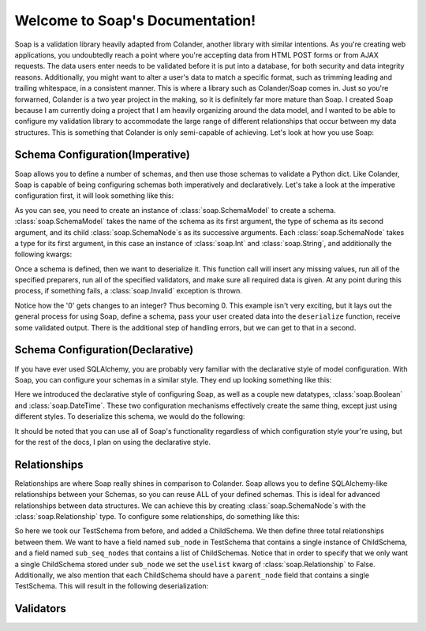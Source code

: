 Welcome to Soap's Documentation!
================================

Soap is a validation library heavily adapted from Colander, another library with similar intentions.  As you're creating
web applications, you undoubtedly reach a point where you're accepting data from HTML POST forms or from AJAX requests.
The data users enter needs to be validated before it is put into a database, for both security and data integrity
reasons.  Additionally, you might want to alter a user's data to match a specific format, such as trimming leading
and trailing whitespace, in a consistent manner.  This is where a library such as Colander/Soap comes in.  Just so you're
forwarned, Colander is a two year project in the making, so it is definitely far more mature than Soap.  I created Soap
because I am currently doing a project that I am heavily organizing around the data model, and I wanted to be able
to configure my validation library to accommodate the large range of different relationships that occur between
my data structures.  This is something that Colander is only semi-capable of achieving.  Let's look at how you use Soap:

Schema Configuration(Imperative)
--------------------------------
Soap allows you to define a number of schemas, and then use those schemas to validate a Python dict.  Like Colander, Soap is
capable of being configuring schemas both imperatively and declaratively.  Let's take a look at the imperative configuration
first, it will look something like this:

.. code-block:: python
    from soap import (
        SchemaMode,
        Mapping,
        SchemaNode,
        Int,
        String
    )


    TestSchema = SchemaModel('TestSchema',
                             Mapping(),
                             SchemaNode(Int(), name='id'),
                             SchemaNode(String(), name='name', missing=''))


As you can see, you need to create an instance of :class:`soap.SchemaModel` to create a schema.  :class:`soap.SchemaModel` takes the
name of the schema as its first argument, the type of schema as its second argument, and its child :class:`soap.SchemaNode`s as
its successive arguments.  Each :class:`soap.SchemaNode` takes a type for its first argument, in this case an instance of
:class:`soap.Int` and :class:`soap.String`, and additionally the following kwargs:

..  glossary::

    name
      The name of the current node.  Represented by a key in the value being deserialized.

    missing
      The value that is given to the specified node if it is missing.

    validator
      A single validator or a list of validators that will be used to make sure that the data is both safe and of the correct
      format.

    preparer
      A single preparer or a list of preparer that will be used to alter the data in a specific way, to the application
      developers liking.  For example, removing any unnecessary newlines would be done with a preparer.

Once a schema is defined, then we want to deserialize it.  This function call will insert any missing values, run all of the specified
preparers, run all of the specified validators, and make sure all required data is given.  At any point during this process, if something
fails, a :class:`soap.Invalid` exception is thrown.

.. code-block:: python
    json = {
        'id': '0',
        'name': 'jayd3e'
    }

    payload = TestSchema.deserialize(json)
    # payload = {
    #    'id': 0,
    #    'name': 'jayd3e'
    # }


Notice how the '0' gets changes to an integer?  Thus becoming 0.  This example isn't very exciting, but it lays out the general process for
using Soap, define a schema, pass your user created data into the ``deserialize`` function, receive some validated output.  There
is the additional step of handling errors, but we can get to that in a second.

Schema Configuration(Declarative)
---------------------------------
If you have ever used SQLAlchemy, you are probably very familiar with the declarative style of model configuration.  With Soap, you can
configure your schemas in a similar style.  They end up looking something like this:

.. code-block:: python
    from soap import (
        SchemaMode,
        Mapping,
        SchemaNode,
        Int,
        String,
        Boolean,
        DateTime
    )

    class TestSchema(SchemaModel):
        id = SchemaNode(Int())
        name = SchemaNode(String())
        booly = SchemaNode(Boolean())
        datey = SchemaNode(DateTime())


Here we introduced the declarative style of configuring Soap, as well as a couple new datatypes, :class:`soap.Boolean` and :class:`soap.DateTime`.
These two configuration mechanisms effectively create the same thing, except just using different styles.  To deserialize this schema, we would do
the following:

.. code-block:: python
    json = {
        'id': 0,
        'name': 'blah',
        'booly': 'true',
        'datey': '2007-01-25T12:00:00Z'
    }

    schema = TestSchema()
    payload = schema.deserialize(json)


It should be noted that you can use all of Soap's functionality regardless of which configuration style your're using, but for the rest of the docs,
I plan on using the declarative style.

Relationships
-------------
Relationships are where Soap really shines in comparison to Colander.  Soap allows you to define SQLAlchemy-like relationships between your Schemas,
so you can reuse ALL of your defined schemas.  This is ideal for advanced relationships between data structures.  We can achieve this by creating
:class:`soap.SchemaNode`s with the :class:`soap.Relationship` type.  To configure some relationships, do something like this:

.. code-block:: python
    from soap import (
        SchemaMode,
        Mapping,
        SchemaNode,
        Int,
        String,
        Boolean,
        DateTime
    )

    class ChildSchema(SchemaModel):
            id = SchemaNode(Int())
            name = SchemaNode(String())
            parent_node = SchemaNode(Relationship('TestSchema', uselist=False), missing={})

    class TestSchema(SchemaModel):
        id = SchemaNode(Int())
        name = SchemaNode(String())
        booly = SchemaNode(Boolean())
        datey = SchemaNode(DateTime())
        sub_node = SchemaNode(Relationship('ChildSchema', uselist=False), missing={})
        sub_seq_nodes = SchemaNode(Relationship('ChildSchema'), missing=[])


So here we took our TestSchema from before, and added a ChildSchema.  We then define three total relationships between them.  We want to have a field named
``sub_node`` in TestSchema that contains a single instance of ChildSchema, and a field named ``sub_seq_nodes`` that contains a list of ChildSchemas.
Notice that in order to specify that we only want a single ChildSchema stored under ``sub_node`` we set the ``uselist`` kwarg of :class:`soap.Relationship` to False.
Additionally, we also mention that each ChildSchema should have a ``parent_node`` field that contains a single TestSchema.  This will result in the following
deserialization:

.. code-block:: python
    json = {
        'id': 0,
        'name': 'blah',
        'booly': 'true',
        'datey': date_str,
        'sub_node': {
            'id': 0,
            'name': 'sub_blah',
            'del_key': 'this key should get removed'
        },
        'sub_seq_nodes': [{
            'id': '0',
            'name': 'sub_seq_blah_0',
            'parent_node': {
                'id': 0,
                'name': 'blah',
                'booly': 'false',
                'datey': date_str
            },
            'del_key': 'this key should be removed'
        },
        {
            'id': 1,
            'name': 'sub_seq_blah_1'
        }]
    }

    schema = TestSchema()
    payload = schema.deserialize(json)
    self.assertEqual(payload, {
        'id': 0,
        'name': 'blah',
        'booly': True,
        'datey': date,
        'sub_node': {
            'id': 0,
            'name': 'sub_blah',
            'parent_node': {}
        },
        'sub_seq_nodes': [{
            'id': 0,
            'name': 'sub_seq_blah_0',
            'parent_node': {
                'id': 0,
                'name': 'blah',
                'booly': False,
                'datey': date,
                'sub_seq_nodes': [],
                'sub_node': {}
            }
        }, {
            'parent_node': {},
            'id': 1,
            'name': 'sub_seq_blah_1'
        }]
    })


Validators
----------

